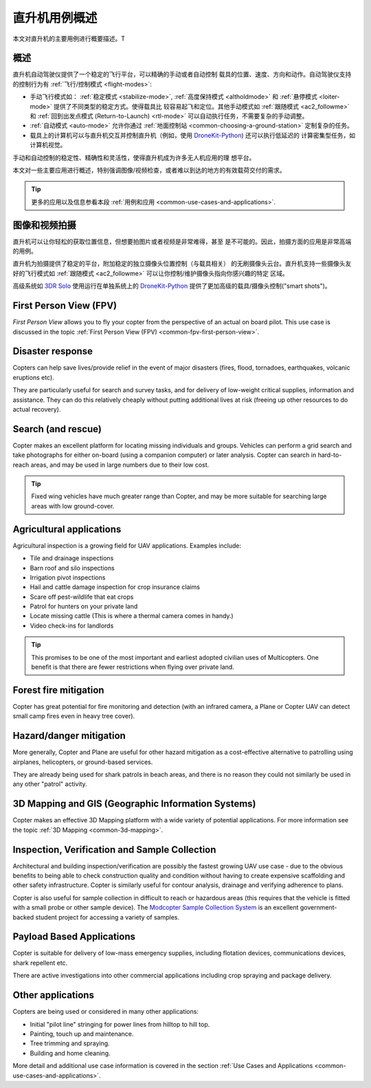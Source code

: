 .. _copter-use-case-overview:

========================
直升机用例概述
========================

本文对直升机的主要用例进行概要描述。T

概述
========

直升机自动驾驶仪提供了一个稳定的飞行平台，可以精确的手动或者自动控制
载具的位置、速度、方向和动作。自动驾驶仪支持的控制行为有
:ref:`飞行/控制模式 <flight-modes>`:

-  手动飞行模式如：
   :ref:`稳定模式 <stabilize-mode>`,
   :ref:`高度保持模式 <altholdmode>` 和
   :ref:`悬停模式 <loiter-mode>` 提供了不同类型的稳定方式。使得载具比
   较容易起飞和定位。其他手动模式如 :ref:`跟随模式 <ac2_followme>` 和
   :ref:`回到出发点模式 (Return-to-Launch) <rtl-mode>`
   可以自动执行任务，不需要复杂的手动调整。
-  :ref:`自动模式 <auto-mode>` 允许你通过
   :ref:`地面控制站 <common-choosing-a-ground-station>` 定制复杂的任务。
-  载具上的计算机可以与直升机交互并控制直升机（例如，使用
   `DroneKit-Python <http://python.dronekit.io/>`__) 还可以执行低延迟的
   计算密集型任务，如计算机视觉。

手动和自动控制的稳定性、精确性和灵活性，使得直升机成为许多无人机应用的理
想平台。

本文对一些主要应用进行概述，特别强调图像/视频检查，或者难以到达的地方的有效载荷交付的需求。

.. tip::

   更多的应用以及信息参看本段
   :ref:`用例和应用 <common-use-cases-and-applications>`.

图像和视频拍摄
===========================

直升机可以让你轻松的获取位置信息，但想要拍图片或者视频是非常难得，甚至
是不可能的。因此，拍摄方面的应用是非常高端的用例。

直升机为拍摄提供了稳定的平台，附加稳定的独立摄像头位置控制（与载具相关）
的无刷摄像头云台。直升机支持一些摄像头友好的飞行模式如
:ref:`跟随模式 <ac2_followme>` 可以让你控制/维护摄像头指向你感兴趣的特定
区域。

高级系统如 `3DR Solo <https://3dr.com/solo-drone/>`__
使用运行在单独系统上的 `DroneKit-Python <http://python.dronekit.io/>`__
提供了更加高级的载具/摄像头控制("smart shots")。

First Person View (FPV)
=======================

*First Person View* allows you to fly your copter from the perspective
of an actual on board pilot. This use case is discussed in the topic
:ref:`First Person View (FPV) <common-fpv-first-person-view>`.

Disaster response
=================

Copters can help save lives/provide relief in the event of major
disasters (fires, flood, tornadoes, earthquakes, volcanic eruptions
etc).

They are particularly useful for search and survey tasks, and for
delivery of low-weight critical supplies, information and assistance.
They can do this relatively cheaply without putting additional lives at
risk (freeing up other resources to do actual recovery).

Search (and rescue)
===================

Copter makes an excellent platform for locating missing individuals and
groups. Vehicles can perform a grid search and take photographs for
either on-board (using a companion computer) or later analysis. Copter
can search in hard-to-reach areas, and may be used in large numbers due
to their low cost.

.. tip::

   Fixed wing vehicles have much greater range than Copter, and may be
   more suitable for searching large areas with low ground-cover.

Agricultural applications
=========================

Agricultural inspection is a growing field for UAV applications.
Examples include:

-  Tile and drainage inspections
-  Barn roof and silo inspections
-  Irrigation pivot inspections
-  Hail and cattle damage inspection for crop insurance claims
-  Scare off pest-wildlife that eat crops
-  Patrol for hunters on your private land
-  Locate missing cattle (This is where a thermal camera comes in
   handy.)
-  Video check-ins for landlords

.. tip::

   This promises to be one of the most important and earliest adopted
   civilian uses of Multicopters. One benefit is that there are fewer
   restrictions when flying over private land.

Forest fire mitigation
======================

Copter has great potential for fire monitoring and detection (with an
infrared camera, a Plane or Copter UAV can detect small camp fires even
in heavy tree cover).

Hazard/danger mitigation
========================

More generally, Copter and Plane are useful for other hazard mitigation
as a cost-effective alternative to patrolling using airplanes,
helicopters, or ground-based services.

They are already being used for shark patrols in beach areas, and there
is no reason they could not similarly be used in any other "patrol"
activity.

3D Mapping and GIS (Geographic Information Systems)
===================================================

Copter makes an effective 3D Mapping platform with a wide variety of
potential applications. For more information see the topic :ref:`3D Mapping <common-3d-mapping>`.

Inspection, Verification and Sample Collection
==============================================

Architectural and building inspection/verification are possibly the
fastest growing UAV use case - due to the obvious benefits to being able
to check construction quality and condition without having to create
expensive scaffolding and other safety infrastructure. Copter is
similarly useful for contour analysis, drainage and verifying adherence
to plans.

Copter is also useful for sample collection in difficult to reach or
hazardous areas (this requires that the vehicle is fitted with a small
probe or other sample device). The `Modcopter Sample Collection System <http://permalink.lanl.gov/object/tr?what=info:lanl-repo/lareport/LA-UR-13-23300>`__
is an excellent government-backed student project for accessing a
variety of samples.

Payload Based Applications
==========================

Copter is suitable for delivery of low-mass emergency supplies,
including flotation devices, communications devices, shark repellent
etc.

There are active investigations into other commercial applications
including crop spraying and package delivery.

Other applications
==================

Copters are being used or considered in many other applications:

-  Initial "pilot line" stringing for power lines from hilltop to hill
   top.
-  Painting, touch up and maintenance.
-  Tree trimming and spraying.
-  Building and home cleaning.

More detail and additional use case information is covered in the
section :ref:`Use Cases and Applications <common-use-cases-and-applications>`.
